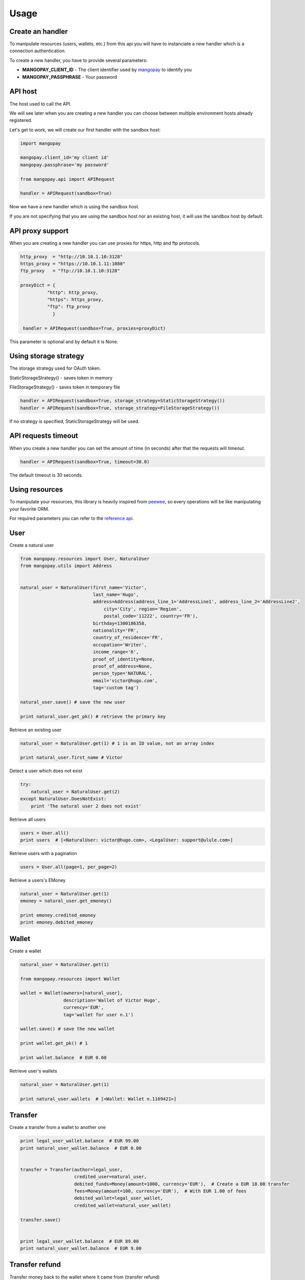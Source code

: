 Usage
=====

Create an handler
-----------------

To manipulate resources (users, wallets, etc.) from this api you will have to
instanciate a new handler which is a connection authentication.

To create a new handler, you have to provide several parameters:

* **MANGOPAY_CLIENT_ID** - The client identifier used by `mangopay <http://www.mangopay.com/>`_ to identify you
* **MANGOPAY_PASSPHRASE** - Your password

API host
--------

The host used to call the API.

We will see later when you are creating a new handler you can choose between
multiple environment hosts already registered.

Let's get to work, we will create our first handler with the sandbox host:

.. code-block:: python

    import mangopay

    mangopay.client_id='my client id'
    mangopay.passphrase='my password'

    from mangopay.api import APIRequest

    handler = APIRequest(sandbox=True)

Now we have a new handler which is using the sandbox host.

If you are not specifying that you are using the sandbox host nor an existing host,
it will use the sandbox host by default.

API proxy support
-----------------

When you are creating a new handler you can use proxies for https, http and ftp protocols.

.. code-block:: python

    http_proxy  = "http://10.10.1.10:3128"
    https_proxy = "https://10.10.1.11:1080"
    ftp_proxy   = "ftp://10.10.1.10:3128"

    proxyDict = {
              "http": http_proxy,
              "https": https_proxy,
              "ftp": ftp_proxy
                }

     handler = APIRequest(sandbox=True, proxies=proxyDict)

This parameter is optional and by default it is None.

Using storage strategy
----------------------

The storage strategy used for OAuth token.

StaticStorageStrategy() - saves token in memory

FileStorageStrategy() - saves token in temporary file

.. code-block:: python

    handler = APIRequest(sandbox=True, storage_strategy=StaticStorageStrategy())
    handler = APIRequest(sandbox=True, storage_strategy=FileStorageStrategy())

If no strategy is specified, StaticStorageStrategy will be used.

API requests timeout
--------------------

When you create a new handler you can set the amount of time (in seconds) after that the requests will timeout.

.. code-block:: python

    handler = APIRequest(sandbox=True, timeout=30.0)

The default timeout is 30 seconds.

Using resources
---------------

To manipulate your resources, this library is heavily inspired from `peewee <https://github.com/coleifer/peewee/>`_,
so every operations will be like manipulating your favorite ORM.

For required parameters you can refer to the `reference api <https://docs.mangopay.com/api-references/>`_.

User
----

Create a natural user

.. code-block:: python

    from mangopay.resources import User, NaturalUser
    from mangopay.utils import Address


    natural_user = NaturalUser(first_name='Victor',
                               last_name='Hugo',
                               address=Address(address_line_1='AddressLine1', address_line_2='AddressLine2',
                                   city='City', region='Region',
                                   postal_code='11222', country='FR'),
                               birthday=1300186358,
                               nationality='FR',
                               country_of_residence='FR',
                               occupation='Writer',
                               income_range='6',
                               proof_of_identity=None,
                               proof_of_address=None,
                               person_type='NATURAL',
                               email='victor@hugo.com',
                               tag='custom tag')

    natural_user.save() # save the new user

    print natural_user.get_pk() # retrieve the primary key

Retrieve an existing user

.. code-block:: python

    natural_user = NaturalUser.get(1) # 1 is an ID value, not an array index

    print natural_user.first_name # Victor

Detect a user which does not exist

.. code-block:: python

    try:
        natural_user = NaturalUser.get(2)
    except NaturalUser.DoesNotExist:
        print 'The natural user 2 does not exist'

Retrieve all users

.. code-block:: python

    users = User.all()
    print users  # [<NaturalUser: victor@hugo.com>, <LegalUser: support@ulule.com>]

Retrieve users with a pagination

.. code-block:: python

    users = User.all(page=1, per_page=2)

Retrieve a users's EMoney

.. code-block:: python

    natural_user = NaturalUser.get(1)
    emoney = natural_user.get_emoney()

    print emoney.credited_emoney
    print emoney.debited_emoney

Wallet
------

Create a wallet

.. code-block:: python

    natural_user = NaturalUser.get(1)

    from mangopay.resources import Wallet

    wallet = Wallet(owners=[natural_user],
                    description='Wallet of Victor Hugo',
                    currency='EUR',
                    tag='wallet for user n.1')

    wallet.save() # save the new wallet

    print wallet.get_pk() # 1

    print wallet.balance  # EUR 0.00

Retrieve user's wallets

.. code-block:: python

    natural_user = NaturalUser.get(1)

    print natural_user.wallets  # [<Wallet: Wallet n.1169421>]

Transfer
--------

Create a transfer from a wallet to another one

.. code-block:: python

    print legal_user_wallet.balance  # EUR 99.00
    print natural_user_wallet.balance  # EUR 0.00


    transfer = Transfer(author=legal_user,
                        credited_user=natural_user,
                        debited_funds=Money(amount=1000, currency='EUR'),  # Create a EUR 10.00 transfer
                        fees=Money(amount=100, currency='EUR'),  # With EUR 1.00 of fees
                        debited_wallet=legal_user_wallet,
                        credited_wallet=natural_user_wallet)

    transfer.save()


    print legal_user_wallet.balance  # EUR 89.00
    print natural_user_wallet.balance  # EUR 9.00

Transfer refund
---------------

Transfer money back to the wallet where it came from (transfer refund)

.. code-block:: python

    print legal_user_wallet.balance  # EUR 89.00
    print natural_user_wallet.balance  # EUR 9.00


    transfer_refund = TransferRefund(author=legal_user,
                                     transfer_id=transfer.get_pk())

    transfer_refund.save()


    print natural_user_wallet.balance  # EUR 0.00
    print legal_user_wallet.balance  # EUR 99.00

Transactions
------------

Retrieve wallet's transactions

.. code-block:: python

    print legal_user_wallet.transactions.all()  # [<Transaction: Transaction n.1174821>]

Retrieve user's transactions

.. code-block:: python

    print legal_user.transactions.all()  # [<Transaction: Transaction n.1174821>]

List all transactions made by a user (you can filter transactions by status)

.. code-block:: python

    transactions = Transaction.all(user_id=natural_user.get_pk(), status='SUCCEEDED')

    print transactions  # [<Transaction: Transaction n.1174821>]

Card
----

To register a card for a user you have to create a RegistrationCard
object with the user and his currency as params

.. code-block:: python

    card_registration = CardRegistration(user=natural_user, currency='EUR')
    card_registration.save()

Then, you have to retrieve user's cards details through a form and
send them to the Mangopay Tokenization server.

Mandatory information are:

* The card number
* The card CVX
* The expiration date

And hidden field:

* The access key ref
* The preregistered data (from the `card_registration` instance you created just before)


Update the `card_registration` instance with the response
provided by the Mangopay Tokenization server.

.. code-block:: python

    card_registration.registration_data = response
    card_registration.save()

Now, we have a `card_id` and you can retrieve the new card

.. code-block:: python

    print card_registration.card_id  # 1
    print card_registration.card  # CB_VISA_MASTERCARD of user 6641810

Retrieve user's cards

.. code-block:: python

    print user.cards.all()  # [<Card: CB_VISA_MASTERCARD of user 6641810>]

    print user.cards.get(card.id)  # CB_VISA_MASTERCARD of user 6641810

PayIn
-----

Direct payment on a user's wallet

.. code-block:: python

    direct_payin = DirectPayIn(author=natural_user,
                               debited_funds=Money(amount=100, currency='EUR'),
                               fees=Money(amount=1, currency='EUR'),
                               credited_wallet_id=legal_user_wallet,
                               card_id=card,
                               secure_mode=DEFAULT",
                               secure_mode_return_url="https://www.ulule.com/")

    direct_payin.save()

    print legal_user_wallet.balance  # EUR 99.00

BankAccount
-----------

Register a bank account

.. code-block:: python

    bankaccount = BankAccountIBAN(owner_name="Victor Hugo",
                                  user=natural_user,
                                  type="IBAN",
                                  owner_address=Address(address_line_1='AddressLine1', address_line_2='AddressLine2',
                                  postal_code='11222', country='FR'),
                                  iban="FR3020041010124530725S03383",
                                  bic="CRLYFRPP")

    bankaccount.save()

BankWirePayIn
-------------

And pay by bank wire

.. code-block:: python

    bank_wire_payin = BankWirePayIn(credited_user_id=legal_user,
                                    credited_wallet_id=legal_user_wallet,
                                    declared_debited_funds=Money(amount=100, currency='EUR'),
                                    declared_fees=Money(amount=1, currency='EUR'))

    bank_wire_payin.save()

    print legal_user_wallet.balance  # EUR 99.00

Refund
------

Refund a user on his payment card

.. code-block:: python

    payin_refund = PayInRefund(author=natural_user,
                               payin=direct_payin)

    payin_refund.save()


PayOut
------

Withdraw money from a wallet to a bank account

.. code-block:: python

    payout = PayOut(author=legal_user,
                           debited_funds=Money(amount=100, currency='EUR'),
                           fees=Money(amount=1, currency='EUR'),
                           debited_wallet=legal_user_wallet,
                           bank_account=bankaccount,
                           bank_wire_ref="John Doe's trousers")

    payout.save()

KYC (Know Your Customer) / Identification documents
---------------------------------------------------

To get identification documents of your customers you will have to follow
required steps.

1. Create a Document

.. code-block:: python

    document = Document(type='IDENTITY_PROOF', user=legal_user)
    document.save()

2. Create a Page with uploaded file encoded in base64

.. code-block:: python

    with open(file_path, "rb") as image_file:
        encoded_file = base64.b64encode(image_file.read())

    page = Page(document=document, file=encoded_file, user=legal_user)
    page.save()

Once you have done with these steps, you will be able to get a list of all
the uploaded documents for this particular user

.. code-block:: python

    documents = legal_user.documents.all()

To get the list of all the uploaded documents for all users:

.. code-block:: python

    documents = Document.all()

Client
------

Get details about client.

1.Get Client:

.. code-block:: python

    client = Client.get()

2.Update Client:

.. code-block:: python

    client.primary_button_colour = str("#%06x" % random.randint(0, 0xFFFFFF))
    client.primary_theme_colour = str("#%06x" % random.randint(0, 0xFFFFFF))
    new_client = client.update()

Dispute
-------

1. View disputes

.. code-block:: python

    #view a dispute
    dispute = Dispute.get('dispute_id')
    #view all disputes
    disputes = Dispute.all()

2. Get disputes transactions

.. code-block:: python

    #dispute status must be 'NOT_CONTESTABLE'
    transactions = dispute.transactions.all()

3. Get wallet disputes

.. code-block:: python

    #connection flow : dispute->initial_transaction->credited_wallet
    wallet.disputes.all()

4. Get user disputes

.. code-block:: python

    #connection flow : dispute -> transactions -> author
    user.disputes.all()

5. Contest dispute:
    In order to contest a dispute, its status must be 'PENDING_CLIENT_ACTION' or 'REOPENED_PENDING_CLIENT_ACTION'
    and its type must be either 'CONTESTABLE' or 'RETRIEVAL'

.. code-block:: python

    if dispute.status == 'REOPENED_PENDING_CLIENT_ACTION':
    money = Money(100, 'EUR')

    result = dispute.contest(money)

6. Update a disputes tag

.. code-block:: python

    new_tag = 'New tag ' + str(int(time.time()))
    dispute.tag = new_tag
    result = dispute.save()

7. Close a dispute
    In order to close a dispute, its status must be 'PENDING_CLIENT_ACTION' or 'REOPENED_PENDING_CLIENT_ACTION'

.. code-block:: python

    result = dispute.close()

8. Get repudiation

.. code-block:: python

    #dispute type must be 'not_contestable' and its initial_transaction_id != None
    repudiation = dispute.transactions.all()

9. Create Settlement Transfer

.. code-block:: python

    #dispute status must be 'CLOSED' and its type must be 'NOT_CONTESTABLE'
    repudiation = dispute.transactions.all()[0]
    debit_funds = Money()
    fees = Money()
    debit_funds.currency = 'EUR'
    debit_funds.amount = 1
    fees.currency = 'EUR'
    fees.amount = 0

    st = SettlementTransfer()
    st.author = repudiation.author
    st.debited_funds = debit_funds
    st.fees = fees
    st.repudiation_id = repudiation.id
    result = st.save()

10. Resubmit dispute:

.. code-block:: python

    #dispute type must be 'REOPENED_PENDING_CLIENT_ACTION'
    result = dispute.resubmit()

Idempotency Support
-------------------

To make a request with idempotency support, just add 'idempotency_key' parameter to your function
For example:

.. code-block:: python

    pay_out_post = BankWirePayOut()
    pay_out_post.author = john #john must be a valid user
    pay_out_post.debited_wallet = johns_wallet #valid wallet of johns
    debited_funds = Money()
    debited_funds.amount = 10
    debited_funds.currency = 'EUR'
    pay_out_post.debited_funds = debited_funds
    fees = Money()
    fees.amount = 5
    fees.currency = 'EUR'
    pay_out_post.fees = fees
    pay_out_post.bank_account = johns_account #valid BankAccount of johns
    pay_out_post.bank_wire_ref = "Johns bank wire ref"
    pay_out_post.tag = "DefaultTag"
    pay_out_post.credited_user = john
    pay_out = pay_out_post.save(idempotency_key=key)

In order to get the current idempotency response:

.. code-block:: python

    result = IdempotencyResponse.get(key)

Mandate
-------

1.Create mandate

.. code-block:: python

    mandate = Mandate()
    mandate.bank_account_id = bank_account # valid BankAccount
    mandate.return_url = 'http://test.test'
    mandate.culture = 'FR'
    mandate = Mandate(**mandate.save()) #mandate.save() will return a dict Mandate(**mandate.save())
                                        #will create a Mandate object

2.Get mandates for bank account:

.. code-block:: python

    bank_account.get_mandates() #bank_account must be a valid BankAccount

Banking Aliases
------

1.Create IBAN Bankig Alias

.. code-block:: python

    bankingAlias = BankingAliasIBAN(
        wallet = natural_user_wallet,
        credited_user = natural_user,
        owner_name = natural_user.first_name,
        country ='LU'
    )
    bankingAlias.save()

2. Get all banking aliases for a wallet

.. code-block:: python

    walletBankingAliases = BankingAlias(
        wallet = natural_user_wallet
    )

    allBankingAliases = walletBankingAliases.all()

Sort and filter lists
---------------------

To manage your lists you can pass filters and sorting parameters to
the **all** method.

For example with a transaction list:

.. code-block:: python

    transactions = Transaction.all(handler=handler,
                                   user_id=legal_user.get_pk(),
                                   status='SUCCEEDED',
                                   sort='CreationDate:asc')

* **status** - a specific filter
* **sort** - a sorting parameter

Please refer to the `documentation <https://docs.mangopay.com/api-references/sort-lists/>`_
to know the specific format parameters.
